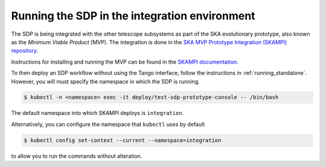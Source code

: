 .. _running_integration:

Running the SDP in the integration environment
==============================================

The SDP is being integrated with the other telescope subsystems as part of the
SKA evolutionary prototype, also known as the *Minimum Viable Product* (MVP).
The integration is done in the `SKA MVP Prototype Integration (SKAMPI)
repository <https://gitlab.com/ska-telescope/skampi/>`_.

Instructions for installing and running the MVP can be found in the `SKAMPI
documentation
<https://developer.skatelescope.org/projects/skampi/en/latest/>`_.

To then deploy an SDP workflow without using the Tango interface, follow the
instructions in :ref:`running_standalone`. However, you will must specify the
namespace in which the SDP is running.

.. code-block::

    $ kubectl -n <namespace> exec -it deploy/test-sdp-prototype-console -- /bin/bash

The default namespace into which SKAMPI deploys is ``integration``.

Alternatively, you can configure the namespace that ``kubectl`` uses by default

.. code-block::

    $ kubectl config set-context --current --namespace=integration

to allow you to run the commands without alteration.

